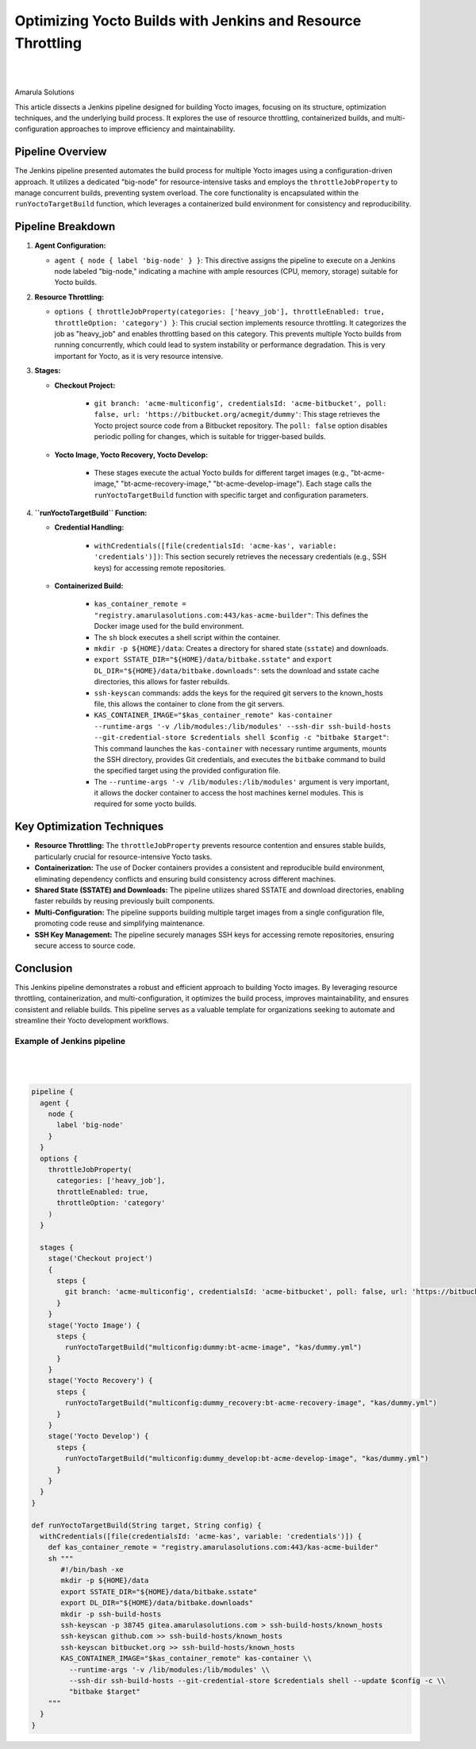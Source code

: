 Optimizing Yocto Builds with Jenkins and Resource Throttling
==========================================================

.. figure:: /images/yocto-pipeline.png
   :align: center
|
|

Amarula Solutions

This article dissects a Jenkins pipeline designed for building Yocto images, focusing on its structure,
optimization techniques, and the underlying build process. It explores the use of resource throttling,
containerized builds, and multi-configuration approaches to improve efficiency and maintainability.

Pipeline Overview
-----------------

The Jenkins pipeline presented automates the build process for multiple Yocto images using a configuration-driven approach.
It utilizes a dedicated "big-node" for resource-intensive tasks and employs the ``throttleJobProperty``
to manage concurrent builds, preventing system overload.
The core functionality is encapsulated within the ``runYoctoTargetBuild`` function,
which leverages a containerized build environment for consistency and reproducibility.

Pipeline Breakdown
------------------

1.  **Agent Configuration:**

    * ``agent { node { label 'big-node' } }``: This directive assigns the pipeline to execute on a Jenkins node labeled "big-node," indicating a machine with ample resources (CPU, memory, storage) suitable for Yocto builds.

2.  **Resource Throttling:**

    * ``options { throttleJobProperty(categories: ['heavy_job'], throttleEnabled: true, throttleOption: 'category') }``: This crucial section implements resource throttling. It categorizes the job as "heavy_job" and enables throttling based on this category. This prevents multiple Yocto builds from running concurrently, which could lead to system instability or performance degradation. This is very important for Yocto, as it is very resource intensive.

3.  **Stages:**

    * **Checkout Project:**

        * ``git branch: 'acme-multiconfig', credentialsId: 'acme-bitbucket', poll: false, url: 'https://bitbucket.org/acmegit/dummy'``: This stage retrieves the Yocto project source code from a Bitbucket repository. The ``poll: false`` option disables periodic polling for changes, which is suitable for trigger-based builds.

    * **Yocto Image, Yocto Recovery, Yocto Develop:**

        * These stages execute the actual Yocto builds for different target images (e.g., "bt-acme-image," "bt-acme-recovery-image," "bt-acme-develop-image"). Each stage calls the ``runYoctoTargetBuild`` function with specific target and configuration parameters.

4.  **``runYoctoTargetBuild`` Function:**

    * **Credential Handling:**

        * ``withCredentials([file(credentialsId: 'acme-kas', variable: 'credentials')])``: This section securely retrieves the necessary credentials (e.g., SSH keys) for accessing remote repositories.

    * **Containerized Build:**

        * ``kas_container_remote = "registry.amarulasolutions.com:443/kas-acme-builder"``: This defines the Docker image used for the build environment.
        * The ``sh`` block executes a shell script within the container.
        * ``mkdir -p ${HOME}/data``: Creates a directory for shared state (``sstate``) and downloads.
        * ``export SSTATE_DIR="${HOME}/data/bitbake.sstate"`` and ``export DL_DIR="${HOME}/data/bitbake.downloads"``: sets the download and sstate cache directories, this allows for faster rebuilds.
        * ``ssh-keyscan`` commands: adds the keys for the required git servers to the known_hosts file, this allows the container to clone from the git servers.
        * ``KAS_CONTAINER_IMAGE="$kas_container_remote" kas-container --runtime-args '-v /lib/modules:/lib/modules' --ssh-dir ssh-build-hosts --git-credential-store $credentials shell $config -c "bitbake $target"``: This command launches the ``kas-container`` with necessary runtime arguments, mounts the SSH directory, provides Git credentials, and executes the ``bitbake`` command to build the specified target using the provided configuration file.
        * The ``--runtime-args '-v /lib/modules:/lib/modules'`` argument is very important, it allows the docker container to access the host machines kernel modules. This is required for some yocto builds.

Key Optimization Techniques
---------------------------

* **Resource Throttling:** The ``throttleJobProperty`` prevents resource contention and ensures stable builds, particularly crucial for resource-intensive Yocto tasks.
* **Containerization:** The use of Docker containers provides a consistent and reproducible build environment, eliminating dependency conflicts and ensuring build consistency across different machines.
* **Shared State (SSTATE) and Downloads:** The pipeline utilizes shared SSTATE and download directories, enabling faster rebuilds by reusing previously built components.
* **Multi-Configuration:** The pipeline supports building multiple target images from a single configuration file, promoting code reuse and simplifying maintenance.
* **SSH Key Management:** The pipeline securely manages SSH keys for accessing remote repositories, ensuring secure access to source code.

Conclusion
----------

This Jenkins pipeline demonstrates a robust and efficient approach to building Yocto images. By leveraging resource throttling, containerization, and multi-configuration, it optimizes the build process, improves maintainability, and ensures consistent and reliable builds. This pipeline serves as a valuable template for organizations seeking to automate and streamline their Yocto development workflows.

Example of Jenkins pipeline
***************************

.. figure:: /images/pipeline-overview.png
   :align: center
|
|

.. code-block:: groovy

    pipeline {
      agent {
        node {
          label 'big-node'
        }
      }
      options {
        throttleJobProperty(
          categories: ['heavy_job'],
          throttleEnabled: true,
          throttleOption: 'category'
        )
      }

      stages {
        stage('Checkout project')
        {
          steps {
            git branch: 'acme-multiconfig', credentialsId: 'acme-bitbucket', poll: false, url: 'https://bitbucket.org/acmegit/dummy'
          }
        }
        stage('Yocto Image') {
          steps {
            runYoctoTargetBuild("multiconfig:dummy:bt-acme-image", "kas/dummy.yml")
          }
        }
        stage('Yocto Recovery') {
          steps {
            runYoctoTargetBuild("multiconfig:dummy_recovery:bt-acme-recovery-image", "kas/dummy.yml")
          }
        }
        stage('Yocto Develop') {
          steps {
            runYoctoTargetBuild("multiconfig:dummy_develop:bt-acme-develop-image", "kas/dummy.yml")
          }
        }
      }
    }

    def runYoctoTargetBuild(String target, String config) {
      withCredentials([file(credentialsId: 'acme-kas', variable: 'credentials')]) {
        def kas_container_remote = "registry.amarulasolutions.com:443/kas-acme-builder"
        sh """
           #!/bin/bash -xe
           mkdir -p ${HOME}/data
           export SSTATE_DIR="${HOME}/data/bitbake.sstate"
           export DL_DIR="${HOME}/data/bitbake.downloads"
           mkdir -p ssh-build-hosts
           ssh-keyscan -p 38745 gitea.amarulasolutions.com > ssh-build-hosts/known_hosts
           ssh-keyscan github.com >> ssh-build-hosts/known_hosts
           ssh-keyscan bitbucket.org >> ssh-build-hosts/known_hosts
           KAS_CONTAINER_IMAGE="$kas_container_remote" kas-container \\
             --runtime-args '-v /lib/modules:/lib/modules' \\
             --ssh-dir ssh-build-hosts --git-credential-store $credentials shell --update $config -c \\
             "bitbake $target"
        """
      }
    }

.. figure:: /images/pipeline-console-yocto.png
   :align: center
